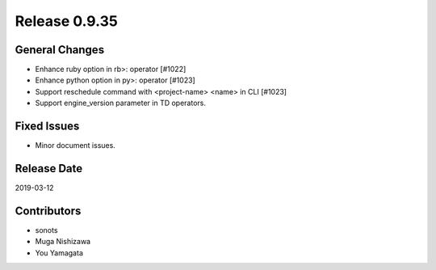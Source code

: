 Release 0.9.35
==============

General Changes
---------------

* Enhance ruby option in rb>: operator  [#1022]
* Enhance python option in py>: operator [#1023]
* Support reschedule command with <project-name> <name> in CLI [#1023]
* Support engine_version parameter in TD operators.

Fixed Issues
------------

* Minor document issues.

Release Date
------------
2019-03-12

Contributors
------------
* sonots
* Muga Nishizawa
* You Yamagata
